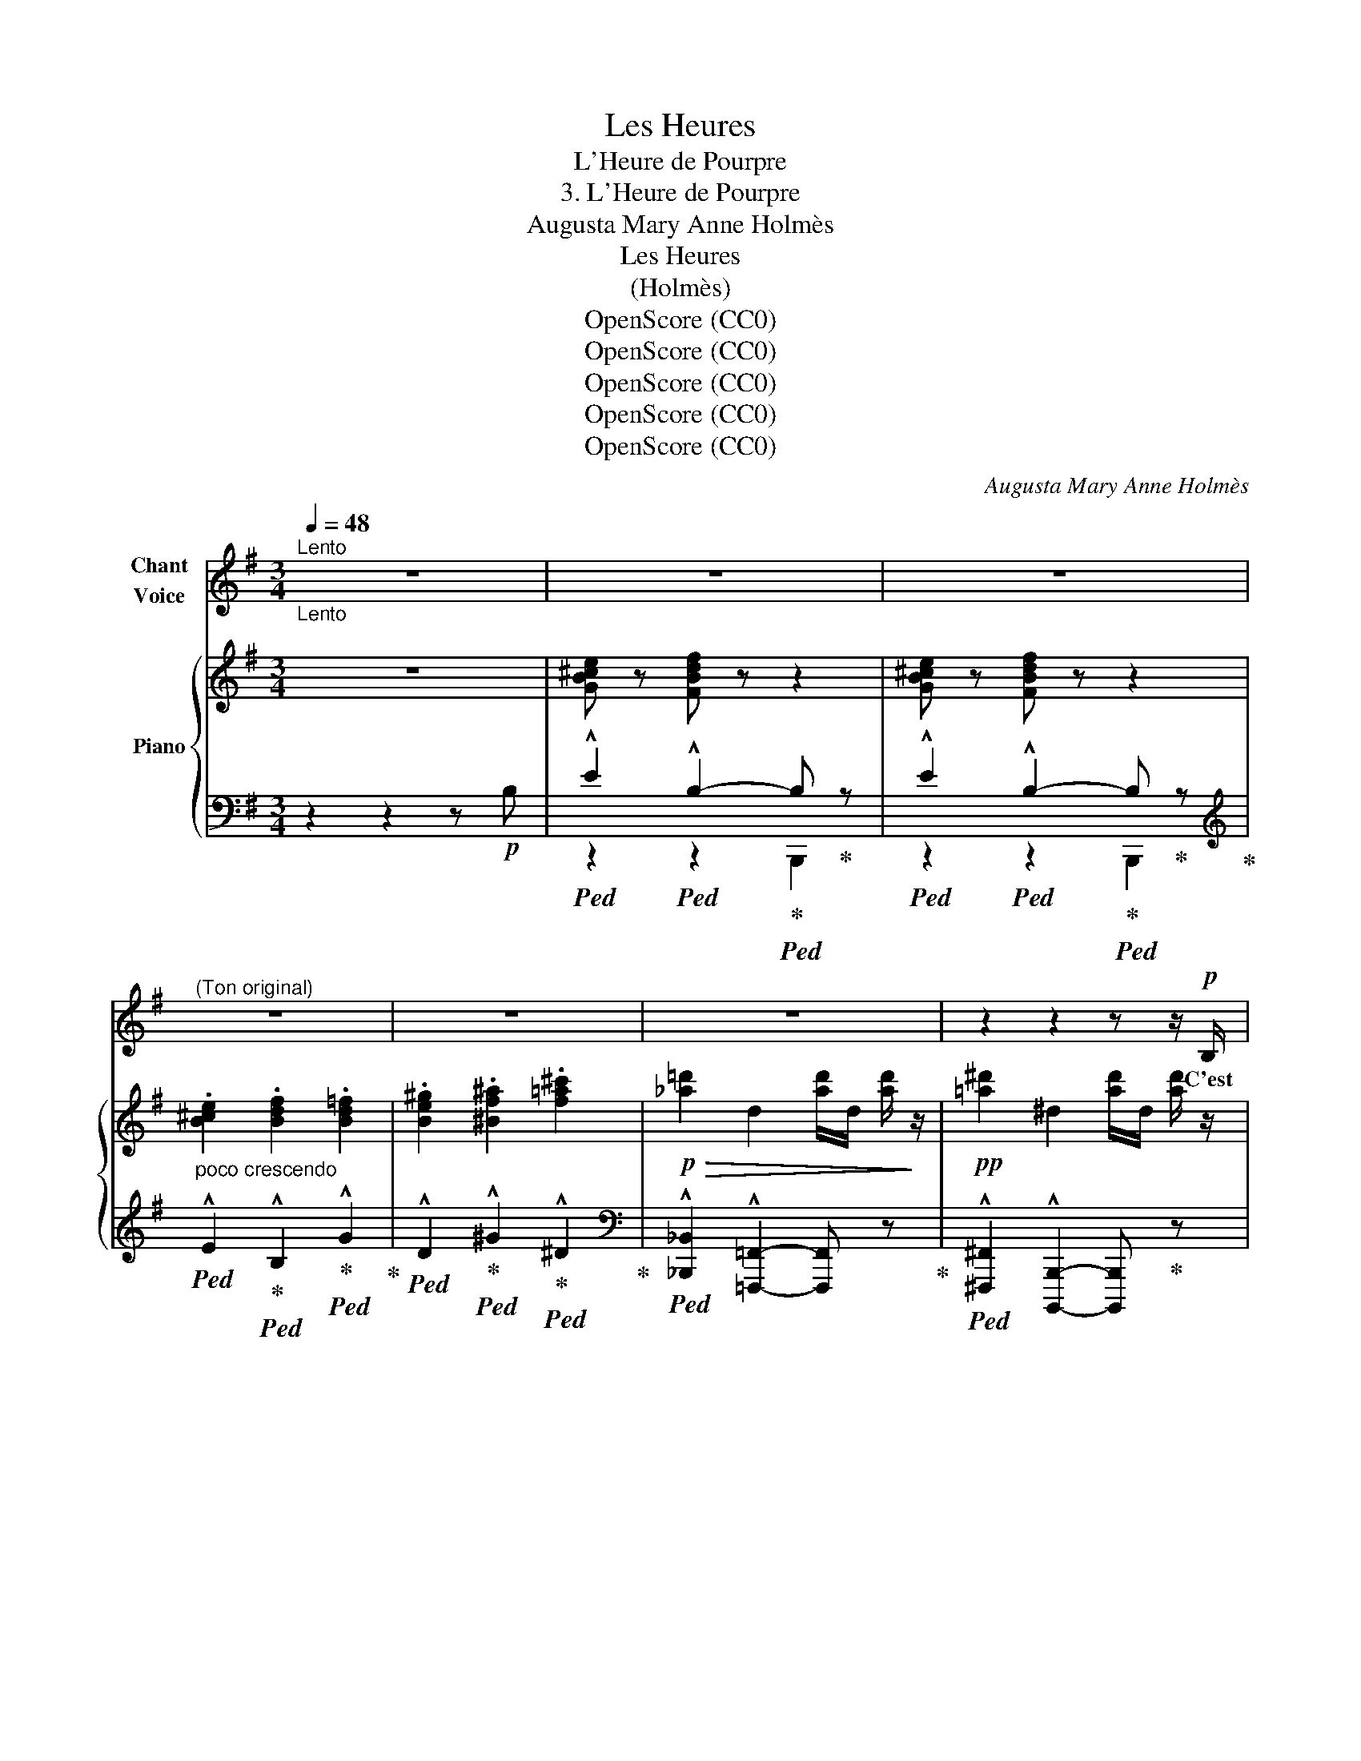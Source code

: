 X:1
T:Les Heures
T:L'Heure de Pourpre
T:3. L'Heure de Pourpre
T:Augusta Mary Anne Holmès
T:Les Heures
T:(Holmès)
T:OpenScore (CC0)
T:OpenScore (CC0)
T:OpenScore (CC0)
T:OpenScore (CC0)
T:OpenScore (CC0)
C:Augusta Mary Anne Holmès
Z:Augusta Mary Anne Holmès
Z:OpenScore (CC0)
%%score 1 { ( 2 5 ) | ( 3 4 6 ) }
L:1/8
Q:1/4=48
M:3/4
K:G
V:1 treble nm="Chant\nVoice"
V:2 treble nm="Piano"
V:5 treble 
V:3 bass 
V:4 bass 
V:6 bass 
V:1
"^Lento""_Lento" z6 | z6 | z6 |"^(Ton original)" z6 | z6 | z6 | z2 z2 z z/!p! B,/ | %7
w: ||||||C'est|
 (E2 B,2-) B, z |!>(! (E2 B,2-)!>)! B,/ z/ B, |!<(! D D F3/2 F/!<)! B2 | %10
w: l'heu- re! _|l'heu- re _ Où|le so- leil mou- rant|
!mf! (3:2:4d3/2 ^c/ B/ F/!>(! (3D2 E/ F/ ^A,2!>)! | B,2- B, z z2 | z2 z2 z z/!p! B,/ | %13
w: Rou- le vers  sa rou- ge de- meu-|re _|C'est|
!>(! (E2 B,2-)!>)! B, z |!<(! (3:2:4E3/2 E/ ^D/ E/!<)! B4 | !^!F3 !^!F !^!F3/2 !^!F/ | !^!F4- F z | %17
w: l'heu- re! _|l'heu- re du  bai- ser|fauve et tor- tu-|rant! _|
 z6 | z6 | z2 z2 z z/!pp! F/ | (B2 F2-) F z/ F/ | (B2 F2-) F!<(! (F!<)! | %22
w: ||E-|cou- te! _ E-|\- cou- te, _ Blot-|
 F2!>(! G F/ E/!>)! F) z/ F/ | G!<(! z/ G/ A3/2 A/ B3/2 B/!<)! |!mf! (d2 ^c2-) c z/!f! c/ | %25
w: tie en- tre mes bras, Mon|cœur qui sai- gne goutte à|gout- te... _ E-|
 !^!f2 !^!^c2- c z/!mf! c/ |"^Avec douleur" (e2 B2-) B z |!p! d- d/4 F/4 D/4 E/4 F z ^A,3/2 A,/ | %28
w: cou- te! _ E-|cou- te! _|Si _ tu me tra- his, tu mour-|
 B,2- B, z z2 | z6 | z6 | z2 z2 z!mf! B, |!>(! (A2 G2 F)!>)! z |!f! (c2 B2 A)!p! (3z/ B,/ B,/ || %34
w: ras! _|||Oh!|pleu- * re!|pleu- * re Si ja-|
[M:4/4] E (3z/ E/ E/"^cresccendo" F (3z/ F/ F/ G (3z/ G/ G/ B z/ B/ || %35
w: mais en pas- sant, même en rêve, Un dé- sir t'ef-|
[M:2/4]!f! (d2 D) z/!mf! D/ ||[M:3/4]!<(! F3/2 !breath!F/ B3/2 !breath!B/ d3/2 !breath!d/!<)! | %37
w: \- fleu- re! Oh!|pleu- re, pleu- re, pleu- re,|
!ff! f2-"^Sans ralentir" f/4 !breath!d/4 B/4 G/4 (F/4D/4) ^C/4 B,/4 ^A,3/2 A,/ | B,2- B, z z2 | %39
w: pleu- * re, car la nei- * ge boi- ra ton|sang! _|
 z6 | z6 | z2 z2 z z/!p! B,/ | (E2 B,2-) B, z |"^Sospirando" (E2 B,2-) B, z/ B,/ | %44
w: ||C'est|l'heu- re! _|l'heu- re _ Où|
!p! D D G3/2 G/ B2 | (3:2:4d3/2 B/ A/ G/ (3D2 E/ F/ ^A,2 | B,2- B, z z z/!<(! (B,/ | %47
w: le so- leil mou- rant|Rou- le vers sa rou- ge de- meu-|\- re... _ C'est|
 E2 G2!<)! B E) |!ff!"^Désespérément" (!^!=f2 !^!e) !^!d!f! c3/2 e/ | (B2 A) G (3:2:2E2 (G | %50
w: l'heu- * * re!|l'heu- * re Où l'on|s'ai- * me, Où l'on|
 C2)"^Poco allarg."[Q:1/4=42] !^!B, !^!B,[Q:1/4=40] !^!B, !^!B, | %51
w: s'aime en se tor- tu-|
"^a Tempo"[Q:1/4=48] B,2- B, z z2 | z6 | z6 | z6 | z6 | z6 | z6 |] %58
w: rant! _|||||||
V:2
 z6 | [GB^ce] z [FBdf] z z2 | [GB^ce] z [FBdf] z z2 |"_poco crescendo" .[B^ce]2 .[Bdf]2 .[Bd=f]2 | %4
 .[Be^g]2 .[^Bf^a]2 .[f=a^c']2 |!p!!>(! !///-![_a=d']2 d2 !///-![ad']/d/ [ad']/!>)! z/ | %6
!pp! !///-![=a^d']2 ^d2 !///-![ad']/d/ [ad']/ z/ |!p! ([B^ce]2 [Bdf]2-) [Bdf] z | %8
 ([B^ce]2 [Bdf]2-) [Bdf] z |!<(! ([FB]2 [Bd]2 [df]2)!<)! |!mf! [DFBd]2 z2!p! [^A,EF] z | %11
!<(! [B,^DB]2 [^DF^d]2 [FBdf]2!<)! |!mf! [^df^d']>!>(![^cdf^c'] (([cd-f-c']2 [Bdfb]2))!>)! | %13
!p! ([B^ce]2 [Bdf]2-) [Bdf] z | ([B^ce]2 [Bdf]2-) [Bdf] z | [DFB]2- [DFB] z [CF^A]2 | %16
!<(! [^DFB]/ z/ !///-!^d/f/ !///-!d2!<)! f2 |!f! !///-!^d3 f3 | !///-!=f d !///-!^g2 d2 | %19
 !///-!=g!>(! e !///-!^a2 e2!>)! |!pp! [^db] z (F2 (3^G^AF | B2 F2) (3(^G^AF | %22
!<(! F2!<)!!>(! =G2!>)! F2) | [EG]2 [FA]2 [GB]2 |!mf! [F^Gd]2 [^E^G^c]2!<(! B2!<)! | %25
!f! !^![F^Af]2 !^![^C^c]2!p! B2 |!mf! ([=EGB=e]2 [B,B]2) A2 |!p! [=DFB=d] z z2 [^A,EF] z | %28
!p!"_molto cresc." !^![B,^DFB]2 !^![^DFB^d]2 !^![FBdf]2 | %29
"^Appassionato e rubato"!ff!!8va(! (!^![gb^d'g']>[fbd'f']) [fbd'f']!^![^dfd']!^![^cf^c']!^![Bdb]!8va)! | %30
 (3:2:2[^Ae^a]2 [^ce^c'] (3[GAg][EAe][FAf] (3[GAg][FAf][EAe] | %31
 (3:2:2[^D=A^d]2!>(! [Ff] (([C^D-A-c]2 [B,DAB]2))!>)! |!mf! ([Ac^da]2!>(! [GBdg]2 [FAdf])!>)! z | %33
!f!!>(! ([c^dfc']2 [Bdfb]2!>)! [Adfa])!mp! z || %34
[M:4/4]!p! [B,E] z"_crescendo" [B,DF] z [B,EG] z [B,EGB] z ||[M:2/4]!f! [D=FBd]2- [DFBd] z || %36
[M:3/4]!f! [D^FBd] z z2 z!f! [D=FBd]/ z/ |!ff! [D^FBd]2 z2 [^A,EF^A] z | %38
!f!"^Appassionato e rubato"!<(! !^![B,^DFB]2 !^![DF^d]2 !^![FBdf]2!<)! | %39
!ff!!8va(! (!^![c'^d'c'']>[bd'b']) [bd'b']/!8va)! z/ !^![fbf']- [fbf']/[^dfd']/[^cf^c']/[Bdb]/ | %40
 (3:2:2[^Ae^a]2 [^ce^c'] (3[GAg][EAe][FAf] (3[GAg][FAf][EAe] | %41
"_dim." (3:2:2[^D=A^d]2!>(! [FAf] (([CD-A-c]2 [B,DAB])) z!>)! | %42
!p!!>(! [B^ce]2 [Bdf]2- [Bdf]!>)! z |!>(! [B^ce]2 [Bdf]2- [Bdf]!>)! z | %44
!p!!>(! ([Bdg]2 [dgb]2!>)! [dgbd']2) |!pp! [DGBd]2 z2 [^A,EF^A]2 | %46
 [B,^DFB]2!>(! ([Ac^da][Gcdg]/).[FAcf]/!>)!!p! .[EFAe].[DFAd] |!<(! [EGe]2 [Geg]2 [Beb]2!<)! | %48
!ff!!>(!!8va(! !^![=f^g=f']2 !^![ege']!^![dgd']!>)!!f! ([cac']>[eae'])!8va)! | %49
 ([Beb]2 [Aea][Geg]) (3:2:2[Ece]2 [Gcg] |!>(! [CEFc]2"^Poco allarg.""_Suivez" [B,^DFB]4!>)! | %51
!<(! [B,E^GB]2 [EGBe]2 [GBe^g]2!<)! |!f!!8va(! ([^gb^g']>[fgbf']) ([fgbf']2 [egbe']2)!8va)! | %53
!p! z2!>(! ([ce^gc']>[Begb]) [Begb]2!>)! | z2 z2!p! [=C_G=c]2- | %55
!>(! [=C_G=c]4- (3:2:2[CGc]2 [B,^GB]!>)! |!pp! [B,^GB]6- | [B,^GB]4- [B,GB] !fermata!z |] %58
V:3
 z2 z2 z!p! B, |!ped! !^!E2!ped! !^!B,2-!ped-up!!ped! B,!ped-up! z | %2
!ped! !^!E2!ped! !^!B,2-!ped-up!!ped! B,!ped-up! z!ped-up! | %3
[K:treble]!ped! !^!E2!ped-up!!ped! !^!B,2!ped-up!!ped! !^!G2!ped-up! | %4
!ped! !^!D2!ped-up!!ped! !^!^G2!ped-up!!ped! !^!^D2!ped-up! | %5
[K:bass]!ped! !^![_B,,,_B,,]2 !^![=F,,,=F,,]2- [F,,,F,,] z!ped-up! | %6
!ped! !^![^F,,,^F,,]2 !^![B,,,,B,,,]2- [B,,,,B,,,]!ped-up! z | %7
 ([B,EG]2 [B,DF]2-)!ped! [B,DF]!ped-up! z | ([B,EG]2 [B,DF]2-)!ped! [B,DF] z!ped-up! | %9
[K:treble] ([B,D]2 [DF]2 [FB]2) |[K:bass]!ped! [F,,F,]2 z2!ped-up!!ped! [F,,F,] z!ped-up! | %11
!ped! !///-!B,,,3 B,,3!ped-up! |!ped! ^D>^C (C2 B,2)!ped-up! | %13
 ([B,EG]2 [B,DF]2-)!ped! [B,DF] z!ped-up! | ([B,EG]2 [B,DF]2-)!ped! [B,DF] z!ped-up! | %15
 F,2- F, z F,2 |!ped!{/[B,,,B,,]} F,2 B,2 ^D2!ped-up! |[K:treble] (!^!c>B) (B2 A2) | %18
[K:bass]!ped!{/[E,,,E,,]} (3:2:2^G2 B (3=FDE (3FED!ped-up! | %19
[K:bass]!ped!{/[A,,,A,,]} (3:2:2^C2 E!ped-up!!ped! G,2 F,2!ped-up! | %20
"_Una corda"!>(! [B,^D]2!>)!!>(! [B,D]2!>)!!>(! [^A,E]2!>)! | %21
!>(! [B,^D]2!>)!!>(! [B,D]2!>)!!>(! [^A,E]2!>)! |!>(! [B,^D]2!>)!!>(! [B,^C]2!>)!!>(! [B,D]2!>)! | %23
!>(! E,2!>)!!>(! D,2!>)!!>(! G,2!>)! |!p!!>(! B,,2!>)!!>(! ^C,2!>)!!ped! x2!ped-up! | %25
!>(! [F,^A,]2!>)!!>(! [F,A,]2!>)!!>(! [^E,B,]2!>)! | %26
!>(! [E,G,B,]2!>)!!>(! [E,G,]2!>)!!>(! [^D,A,]2!>)! | [F,,B,,=D,F,] z z2 [F,,F,] z | %28
!ped! z2 !^!^D,2 !^!F,2!ped-up! |!ped! (!^!G>F) F!^!^D!^!^C!^!B,!ped-up! | %30
!ped! (3:2:2^A,2 ^C (3G,E,F, (3G,F,E,!ped-up! |!ped!{/[B,,,B,,]} (3:2:2^D,2 F, (C,2 B,,2)!ped-up! | %32
!ped! (F,2 G,2 A,) z!ped-up! | (A,2 B,2 C) z ||[M:4/4] [G,,G,] z [F,,F,] z [E,,E,] z [B,,,B,,] z || %35
[M:2/4] [G,,,G,,]2- [G,,,G,,] z ||[M:3/4] [F,,,F,,] z z2 z [G,,G,]/ z/ | [F,,F,]2 z2 [F,,F,] z | %38
!ped! !^!B,,2 !^!^D,2 !^!F,2!ped-up! |!ped! (!^!c>B) B/z/[K:bass]!^!F- F/^D/^C/B,/!ped-up! | %40
!ped! (3:2:2^A,2 ^C (3G,E,F, (3G,F,E,!ped-up! | %41
!ped!{/[B,,,B,,]} (3:2:2^D,2 F, (C,2 B,,) z!ped-up! | [B,EG]2 [B,DF]2- [B,DF] z | %43
 ([B,EG]2 [B,DF]2-) [B,DF] z |[K:treble] ([B,DG]2 [DGB]2 [B,DG]2) |[K:bass] [D,,D,]2 z2 [F,,F,]2 | %46
!ped! z2 (F,G,/A,/) (CB,)!ped-up! | [E,,E,]2 [B,,,B,,]2 [G,,,G,,]2 | %48
!ped! !^!=F2 !^!E!^!D!ped-up!!ped! (C>E)!ped-up! | %49
!ped! (B,2 A,)G,!ped-up!!ped!{/[C,,C,]} (3:2:2E,2 G,!ped-up! | [A,,,A,,]2 [B,,,B,,]4 | %51
!ped! B,,2 E,2 ^G,2!ped-up! |!ped! ^G>F (F2 E2)!ped-up! |!ped! z2 (C>B,) B,2!ped-up! | %54
!ped! [E,,,E,,]2- [E,,,E,,] z!8vb(! _A,,,2-!ped-up! | _A,,,4- (3:2:2A,,,2 [E,,,E,,] | %56
"_Una corda" .[E,,,E,,]2 z2 .[E,,,E,,]2 | .[E,,,E,,]2!8vb)! z2 !fermata!z2 |] %58
V:4
 x6 | z2 z2 B,,,2 | z2 z2 B,,,2 |[K:treble] x6 | x6 |[K:bass] x6 | x6 | z2 z2 !^!B,,,2 | %8
 z2 z2 !^!B,,,2 |[K:treble] x6 |[K:bass] x6 | x6 |{/[B,,,B,,]} [F,B,]4- [F,B,]2 | z2 z2 !^!B,,,2 | %14
 z2 z2 !^!B,,,2 | x6 | x6 |[K:treble] x6 |[K:bass] x6 |[K:bass] x6 | %20
 .F,/.F,/ z .F,/.F,/ z .F,/.F,/ z | .F,/.F,/ z .F,/.F,/ z .F,/.F,/ z | %22
 .F,/.F,/ z .E,/.E,/ z .F,/.F,/ z | .E,,/.E,,/ z .D,,/.D,,/ z .G,,/.G,,/ z | %24
 .B,,,/.B,,,/ z .^C,,/.C,,/ z{/C,,} (3^D,^E,^C, |{F,,(^C,F,)} .C,/.C,/ z .C,/.C,/ z .C,/.C,/ z | %26
 .B,,/.B,,/ z .B,,/.B,,/ z .B,,/.B,,/ z | x6 | !///-!B,,, B,, z !///-!B,,,/B,,/ z !///-!B,,,/B,,/ | %29
{/[B,,,B,,]} !arpeggio![B,,,B,,]2- [B,,,B,,]2 z2 |{/[F,,,F,,]} [F,,,F,,]4- [F,,,F,,] z | x6 | %32
{/[B,,,B,,]} [B,,,B,,]4- [B,,,B,,] z |{/[B,,,B,,]} [B,,,B,,]4- [B,,,B,,] z ||[M:4/4] x8 || %35
[M:2/4] x4 ||[M:3/4] x6 | x6 | [B,,,B,,]4- [B,,,B,,] z |{/[G,G]} [G,G]4[K:bass] x x | %40
{/[F,,,F,,]} [F,,,F,,]2- [F,,,F,,]2- [F,,,F,,] z | x6 | z2 z2 B,,,2 | z2 z2 !^!B,,,2 | %44
[K:treble] x6 |[K:bass] x6 |{/B,,,} B,,4- B,, z | x6 | %48
{/[E,,,E,,]} [E,,,E,,]4{/[A,,,A,,]} [A,,,A,,] z |{/[G,,,G,,]} [G,,,G,,]2- [G,,,G,,] z x2 | x6 | %51
 !arpeggio![E,,,E,,]4- [E,,,E,,] z | [B,E]6 | [E,,,E,,]4- [E,,,E,,] z | x4!8vb(! x2 | x6 | x6 | %57
 x2!8vb)! x4 |] %58
V:5
 x6 | x6 | x6 | x6 | x6 | x6 | x6 | x6 | x6 | x6 | x6 | x6 | x6 | x6 | x6 | x6 | x6 | x6 | x6 | %19
 x6 | x6 | x6 | x6 | B,/B,/"_cresc." z D/D/ z D/D/ z | %24
 .D/!>(!.D/ z!>)! .^C/.C/ z (3[^D^d][^E^e][C^c] | x2 x2 (3[^D^d][^E^e][^C^c] | %26
 x2 x2 (3[^C^c][^D^d][B,B] | x6 | x6 |!8va(! x6!8va)! | x6 | x6 | x6 | x6 ||[M:4/4] x8 || %35
[M:2/4] x4 ||[M:3/4] x6 | x6 | x6 |!8va(! x5/2!8va)! x7/2 | x6 | x6 | x6 | x6 | x6 | x6 | x6 | x6 | %48
!8va(! x6!8va)! | x6 | x6 | x6 |!8va(! x6!8va)! | x6 | x6 | x6 | x6 | x6 |] %58
V:6
 x6 | x6 | x6 |[K:treble] x6 | x6 |[K:bass] x6 | x6 | x6 | x6 |[K:treble] x6 |[K:bass] x6 | x6 | %12
 x6 | x6 | x6 | x6 | x6 |[K:treble] x6 |[K:bass] x6 |[K:bass] x6 | x6 | x6 | x6 | x6 | x6 | x6 | %26
 x6 | x6 | x6 | x6 | x6 | x6 | x6 | x6 ||[M:4/4] x8 ||[M:2/4] x4 ||[M:3/4] x6 | x6 | x6 | %39
 x4-[K:bass] [B,,,B,,] z | x6 | x6 | x6 | x6 |[K:treble] x6 |[K:bass] x6 | x6 | x6 | x6 | x6 | x6 | %51
 x6 |{/[E,,,E,,]} [E,,,E,,]4- [E,,,E,,] z | x6 | x4!8vb(! x2 | x6 | x6 | x2!8vb)! x4 |] %58

